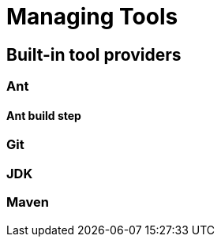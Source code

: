 = Managing Tools

:page-layout: wip

////
Pages to mark as deprecated by this document:

https://wiki.jenkins.io/display/JENKINS/Tool+Auto-Installation
////


== Built-in tool providers

////
Q: Are tool provides which use the "install automatically" checkbox
automatically installed when a new agent comes online? Or is it when they are
referenced?
////

=== Ant

==== Ant build step

=== Git

////
Q: how does this integrate with the Git plugin
////

=== JDK

=== Maven

